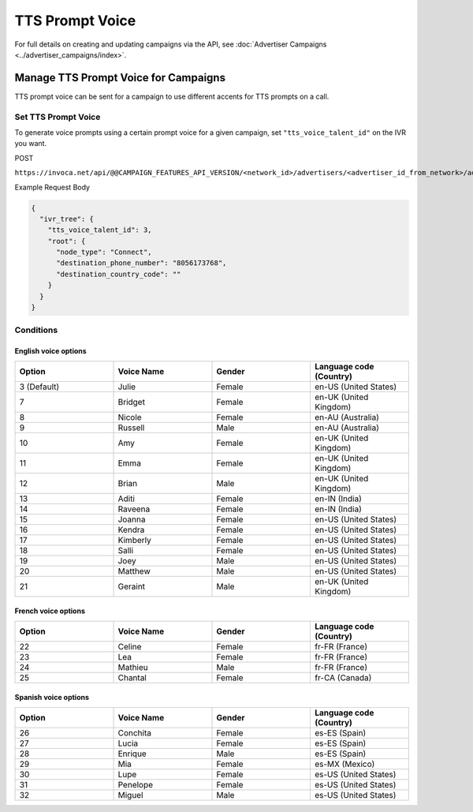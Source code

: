 TTS Prompt Voice
======================

For full details on creating and updating campaigns via the API, see :doc:`Advertiser Campaigns <../advertiser_campaigns/index>`.

Manage TTS Prompt Voice for Campaigns
"""""""""""""""""""""""""""""""""""""""""""

TTS prompt voice can be sent for a campaign to use different accents for TTS prompts on a call.

Set TTS Prompt Voice
~~~~~~~~~~~~~~~~~~~~~~~~~~

To generate voice prompts using a certain prompt voice for a given campaign, set ``"tts_voice_talent_id"`` on the IVR you want.

POST

``https://invoca.net/api/@@CAMPAIGN_FEATURES_API_VERSION/<network_id>/advertisers/<advertiser_id_from_network>/advertiser_campaigns/<advertiser_campaign_id_from_network>.json``

Example Request Body

.. code-block:: json

  {
    "ivr_tree": {
      "tts_voice_talent_id": 3,
      "root": {
        "node_type": "Connect",
        "destination_phone_number": "8056173768",
        "destination_country_code": ""
      }
    }
  }

Conditions
~~~~~~~~~~

English voice options
---------------------

.. list-table::
  :widths: 10 10 10 10
  :header-rows: 1
  :class: parameters

  * - Option
    - Voice Name
    - Gender
    - Language code (Country)

  * - 3 (Default)
    - Julie
    - Female
    - en-US (United States)

  * - 7
    - Bridget
    - Female
    - en-UK (United Kingdom)

  * - 8
    - Nicole
    - Female
    - en-AU (Australia)

  * - 9
    - Russell
    - Male
    - en-AU (Australia)

  * - 10
    - Amy
    - Female
    - en-UK (United Kingdom)

  * - 11
    - Emma
    - Female
    - en-UK (United Kingdom)

  * - 12
    - Brian
    - Male
    - en-UK (United Kingdom)

  * - 13
    - Aditi
    - Female
    - en-IN (India)

  * - 14
    - Raveena
    - Female
    - en-IN (India)

  * - 15
    - Joanna
    - Female
    - en-US (United States)

  * - 16
    - Kendra
    - Female
    - en-US (United States)

  * - 17
    - Kimberly
    - Female
    - en-US (United States)

  * - 18
    - Salli
    - Female
    - en-US (United States)

  * - 19
    - Joey
    - Male
    - en-US (United States)

  * - 20
    - Matthew
    - Male
    - en-US (United States)

  * - 21
    - Geraint
    - Male
    - en-UK (United Kingdom)


French voice options
--------------------

.. list-table::
  :widths: 10 10 10 10
  :header-rows: 1
  :class: parameters

  * - Option
    - Voice Name
    - Gender
    - Language code (Country)

  * - 22
    - Celine
    - Female
    - fr-FR (France)

  * - 23
    - Lea
    - Female
    - fr-FR (France)

  * - 24
    - Mathieu
    - Male
    - fr-FR (France)

  * - 25
    - Chantal
    - Female
    - fr-CA (Canada)


Spanish voice options
---------------------

.. list-table::
  :widths: 10 10 10 10
  :header-rows: 1
  :class: parameters

  * - Option
    - Voice Name
    - Gender
    - Language code (Country)

  * - 26
    - Conchita
    - Female
    - es-ES (Spain)

  * - 27
    - Lucia
    - Female
    - es-ES (Spain)

  * - 28
    - Enrique
    - Male
    - es-ES (Spain)

  * - 29
    - Mia
    - Female
    - es-MX (Mexico)

  * - 30
    - Lupe
    - Female
    - es-US (United States)

  * - 31
    - Penelope
    - Female
    - es-US (United States)

  * - 32
    - Miguel
    - Male
    - es-US (United States)


